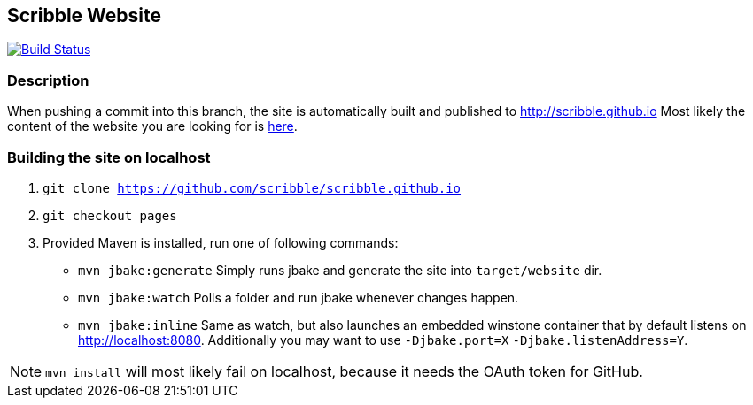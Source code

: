 :title: scribble.github.io

== Scribble Website

image:https://travis-ci.org/scribble/scribble.github.io.svg?branch=pages["Build Status", link="https://travis-ci.org/scribble/scribble.github.io"]

=== Description
When pushing a commit into this branch, the site is automatically built and published to http://scribble.github.io
Most likely the content of the website you are looking for is link:src/main/jbake/content/[here].

=== Building the site on localhost
. `git clone https://github.com/scribble/scribble.github.io`
. `git checkout pages`
. Provided Maven is installed, run one of following commands:

* `mvn jbake:generate` Simply runs jbake and generate the site into `target/website` dir.
* `mvn jbake:watch` Polls a folder and run jbake whenever changes happen.
* `mvn jbake:inline` Same as watch, but also launches an embedded winstone container that by default listens on http://localhost:8080. Additionally you may want to use `-Djbake.port=X` `-Djbake.listenAddress=Y`.

NOTE: `mvn install` will most likely fail on localhost, because it needs the OAuth token for GitHub.
